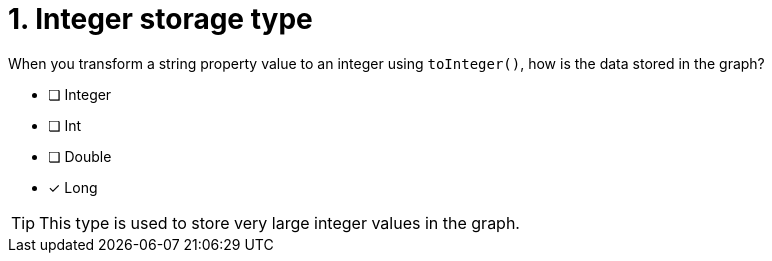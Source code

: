 [.question]
= 1. Integer storage type

When you transform a string property value to an integer using `toInteger()`, how is the data stored in the graph?

* [ ] Integer
* [ ] Int
* [ ] Double
* [x] Long

[TIP]
====
This type is used to store very large integer values in the graph.
====